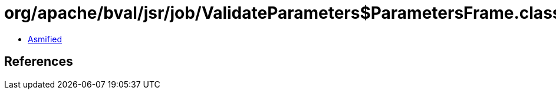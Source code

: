 = org/apache/bval/jsr/job/ValidateParameters$ParametersFrame.class

 - link:ValidateParameters$ParametersFrame-asmified.java[Asmified]

== References

